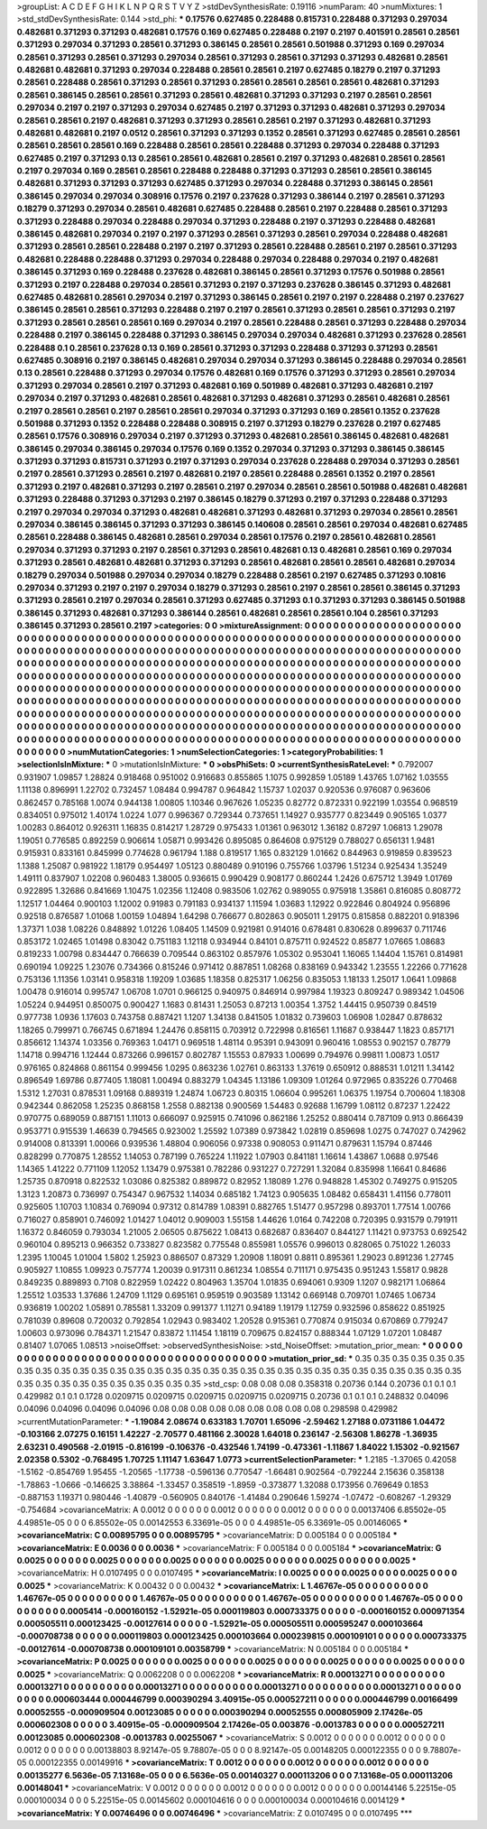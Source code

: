 >groupList:
A C D E F G H I K L
N P Q R S T V Y Z 
>stdDevSynthesisRate:
0.19116 
>numParam:
40
>numMixtures:
1
>std_stdDevSynthesisRate:
0.144
>std_phi:
***
0.17576 0.627485 0.228488 0.815731 0.228488 0.371293 0.297034 0.482681 0.371293 0.371293
0.482681 0.17576 0.169 0.627485 0.228488 0.2197 0.2197 0.401591 0.28561 0.28561
0.371293 0.297034 0.371293 0.28561 0.371293 0.386145 0.28561 0.28561 0.501988 0.371293
0.169 0.297034 0.28561 0.371293 0.28561 0.371293 0.297034 0.28561 0.371293 0.28561
0.371293 0.371293 0.482681 0.28561 0.482681 0.482681 0.371293 0.297034 0.228488 0.28561
0.28561 0.2197 0.627485 0.18279 0.2197 0.371293 0.28561 0.228488 0.28561 0.371293
0.28561 0.371293 0.28561 0.28561 0.28561 0.28561 0.482681 0.371293 0.28561 0.386145
0.28561 0.28561 0.371293 0.28561 0.482681 0.371293 0.371293 0.2197 0.28561 0.28561
0.297034 0.2197 0.2197 0.371293 0.297034 0.627485 0.2197 0.371293 0.371293 0.482681
0.371293 0.297034 0.28561 0.28561 0.2197 0.482681 0.371293 0.371293 0.28561 0.28561
0.2197 0.371293 0.482681 0.371293 0.482681 0.482681 0.2197 0.0512 0.28561 0.371293
0.371293 0.1352 0.28561 0.371293 0.627485 0.28561 0.28561 0.28561 0.28561 0.28561
0.169 0.228488 0.28561 0.28561 0.228488 0.371293 0.297034 0.228488 0.371293 0.627485
0.2197 0.371293 0.13 0.28561 0.28561 0.482681 0.28561 0.2197 0.371293 0.482681
0.28561 0.28561 0.2197 0.297034 0.169 0.28561 0.28561 0.228488 0.228488 0.371293
0.371293 0.28561 0.28561 0.386145 0.482681 0.371293 0.371293 0.371293 0.627485 0.371293
0.297034 0.228488 0.371293 0.386145 0.28561 0.386145 0.297034 0.297034 0.308916 0.17576
0.2197 0.237628 0.371293 0.386144 0.2197 0.28561 0.371293 0.18279 0.371293 0.297034
0.28561 0.482681 0.627485 0.228488 0.28561 0.2197 0.228488 0.28561 0.371293 0.371293
0.228488 0.297034 0.228488 0.297034 0.371293 0.228488 0.2197 0.371293 0.228488 0.482681
0.386145 0.482681 0.297034 0.2197 0.2197 0.371293 0.28561 0.371293 0.28561 0.297034
0.228488 0.482681 0.371293 0.28561 0.28561 0.228488 0.2197 0.2197 0.371293 0.28561
0.228488 0.28561 0.2197 0.28561 0.371293 0.482681 0.228488 0.228488 0.371293 0.297034
0.228488 0.297034 0.228488 0.297034 0.2197 0.482681 0.386145 0.371293 0.169 0.228488
0.237628 0.482681 0.386145 0.28561 0.371293 0.17576 0.501988 0.28561 0.371293 0.2197
0.228488 0.297034 0.28561 0.371293 0.2197 0.371293 0.237628 0.386145 0.371293 0.482681
0.627485 0.482681 0.28561 0.297034 0.2197 0.371293 0.386145 0.28561 0.2197 0.2197
0.228488 0.2197 0.237627 0.386145 0.28561 0.28561 0.371293 0.228488 0.2197 0.2197
0.28561 0.371293 0.28561 0.28561 0.371293 0.2197 0.371293 0.28561 0.28561 0.28561
0.169 0.297034 0.2197 0.28561 0.228488 0.28561 0.371293 0.228488 0.297034 0.228488
0.2197 0.386145 0.228488 0.371293 0.386145 0.297034 0.297034 0.482681 0.371293 0.237628
0.28561 0.228488 0.1 0.28561 0.237628 0.13 0.169 0.28561 0.371293 0.371293
0.228488 0.371293 0.371293 0.28561 0.627485 0.308916 0.2197 0.386145 0.482681 0.297034
0.297034 0.371293 0.386145 0.228488 0.297034 0.28561 0.13 0.28561 0.228488 0.371293
0.297034 0.17576 0.482681 0.169 0.17576 0.371293 0.371293 0.28561 0.297034 0.371293
0.297034 0.28561 0.2197 0.371293 0.482681 0.169 0.501989 0.482681 0.371293 0.482681
0.2197 0.297034 0.2197 0.371293 0.482681 0.28561 0.482681 0.371293 0.482681 0.371293
0.28561 0.482681 0.28561 0.2197 0.28561 0.28561 0.2197 0.28561 0.28561 0.297034
0.371293 0.371293 0.169 0.28561 0.1352 0.237628 0.501988 0.371293 0.1352 0.228488
0.228488 0.308915 0.2197 0.371293 0.18279 0.237628 0.2197 0.627485 0.28561 0.17576
0.308916 0.297034 0.2197 0.371293 0.371293 0.482681 0.28561 0.386145 0.482681 0.482681
0.386145 0.297034 0.386145 0.297034 0.17576 0.169 0.1352 0.297034 0.371293 0.371293
0.386145 0.386145 0.371293 0.371293 0.815731 0.371293 0.2197 0.371293 0.297034 0.237628
0.228488 0.297034 0.371293 0.28561 0.2197 0.28561 0.371293 0.28561 0.2197 0.482681
0.2197 0.28561 0.228488 0.28561 0.1352 0.2197 0.28561 0.371293 0.2197 0.482681
0.371293 0.2197 0.28561 0.2197 0.297034 0.28561 0.28561 0.501988 0.482681 0.482681
0.371293 0.228488 0.371293 0.371293 0.2197 0.386145 0.18279 0.371293 0.2197 0.371293
0.228488 0.371293 0.2197 0.297034 0.297034 0.371293 0.482681 0.482681 0.371293 0.482681
0.371293 0.297034 0.28561 0.28561 0.297034 0.386145 0.386145 0.371293 0.371293 0.386145
0.140608 0.28561 0.28561 0.297034 0.482681 0.627485 0.28561 0.228488 0.386145 0.482681
0.28561 0.297034 0.28561 0.17576 0.2197 0.28561 0.482681 0.28561 0.297034 0.371293
0.371293 0.2197 0.28561 0.371293 0.28561 0.482681 0.13 0.482681 0.28561 0.169
0.297034 0.371293 0.28561 0.482681 0.482681 0.371293 0.371293 0.28561 0.482681 0.28561
0.28561 0.482681 0.297034 0.18279 0.297034 0.501988 0.297034 0.297034 0.18279 0.228488
0.28561 0.2197 0.627485 0.371293 0.10816 0.297034 0.371293 0.2197 0.2197 0.297034
0.18279 0.371293 0.28561 0.2197 0.28561 0.28561 0.386145 0.371293 0.371293 0.28561
0.2197 0.297034 0.28561 0.371293 0.627485 0.371293 0.1 0.371293 0.371293 0.386145
0.501988 0.386145 0.371293 0.482681 0.371293 0.386144 0.28561 0.482681 0.28561 0.28561
0.104 0.28561 0.371293 0.386145 0.371293 0.28561 0.2197 
>categories:
0 0
>mixtureAssignment:
0 0 0 0 0 0 0 0 0 0 0 0 0 0 0 0 0 0 0 0 0 0 0 0 0 0 0 0 0 0 0 0 0 0 0 0 0 0 0 0 0 0 0 0 0 0 0 0 0 0
0 0 0 0 0 0 0 0 0 0 0 0 0 0 0 0 0 0 0 0 0 0 0 0 0 0 0 0 0 0 0 0 0 0 0 0 0 0 0 0 0 0 0 0 0 0 0 0 0 0
0 0 0 0 0 0 0 0 0 0 0 0 0 0 0 0 0 0 0 0 0 0 0 0 0 0 0 0 0 0 0 0 0 0 0 0 0 0 0 0 0 0 0 0 0 0 0 0 0 0
0 0 0 0 0 0 0 0 0 0 0 0 0 0 0 0 0 0 0 0 0 0 0 0 0 0 0 0 0 0 0 0 0 0 0 0 0 0 0 0 0 0 0 0 0 0 0 0 0 0
0 0 0 0 0 0 0 0 0 0 0 0 0 0 0 0 0 0 0 0 0 0 0 0 0 0 0 0 0 0 0 0 0 0 0 0 0 0 0 0 0 0 0 0 0 0 0 0 0 0
0 0 0 0 0 0 0 0 0 0 0 0 0 0 0 0 0 0 0 0 0 0 0 0 0 0 0 0 0 0 0 0 0 0 0 0 0 0 0 0 0 0 0 0 0 0 0 0 0 0
0 0 0 0 0 0 0 0 0 0 0 0 0 0 0 0 0 0 0 0 0 0 0 0 0 0 0 0 0 0 0 0 0 0 0 0 0 0 0 0 0 0 0 0 0 0 0 0 0 0
0 0 0 0 0 0 0 0 0 0 0 0 0 0 0 0 0 0 0 0 0 0 0 0 0 0 0 0 0 0 0 0 0 0 0 0 0 0 0 0 0 0 0 0 0 0 0 0 0 0
0 0 0 0 0 0 0 0 0 0 0 0 0 0 0 0 0 0 0 0 0 0 0 0 0 0 0 0 0 0 0 0 0 0 0 0 0 0 0 0 0 0 0 0 0 0 0 0 0 0
0 0 0 0 0 0 0 0 0 0 0 0 0 0 0 0 0 0 0 0 0 0 0 0 0 0 0 0 0 0 0 0 0 0 0 0 0 0 0 0 0 0 0 0 0 0 0 0 0 0
0 0 0 0 0 0 0 0 0 0 0 0 0 0 0 0 0 0 0 0 0 0 0 0 0 0 0 0 0 0 0 0 0 0 0 0 0 0 0 0 0 0 0 0 0 0 0 0 0 0
0 0 0 0 0 0 0 0 0 0 0 0 0 0 0 0 0 0 0 0 0 0 0 0 0 0 0 0 0 0 0 0 0 0 0 0 0 
>numMutationCategories:
1
>numSelectionCategories:
1
>categoryProbabilities:
1 
>selectionIsInMixture:
***
0 
>mutationIsInMixture:
***
0 
>obsPhiSets:
0
>currentSynthesisRateLevel:
***
0.792007 0.931907 1.09857 1.28824 0.918468 0.951002 0.916683 0.855865 1.1075 0.992859
1.05189 1.43765 1.07162 1.03555 1.11138 0.896991 1.22702 0.732457 1.08484 0.994787
0.964842 1.15737 1.02037 0.920536 0.976087 0.963606 0.862457 0.785168 1.0074 0.944138
1.00805 1.10346 0.967626 1.05235 0.82772 0.872331 0.922199 1.03554 0.968519 0.834051
0.975012 1.40174 1.0224 1.077 0.996367 0.729344 0.737651 1.14927 0.935777 0.823449
0.905165 1.0377 1.00283 0.864012 0.926311 1.16835 0.814217 1.28729 0.975433 1.01361
0.963012 1.36182 0.87297 1.06813 1.29078 1.19051 0.776585 0.892259 0.906614 1.05871
0.993426 0.895085 0.864608 0.975129 0.788027 0.656131 1.9481 0.915931 0.833161 0.845999
0.774628 0.961794 1.188 0.819517 1.165 0.832129 1.01662 0.844963 0.919859 0.839523
1.1388 1.25087 0.981922 1.18179 0.954497 1.05123 0.880489 0.910196 0.755766 1.03796
1.51234 0.925434 1.35249 1.49111 0.837907 1.02208 0.960483 1.38005 0.936615 0.990429
0.908177 0.860244 1.2426 0.675712 1.3949 1.01769 0.922895 1.32686 0.841669 1.10475
1.02356 1.12408 0.983506 1.02762 0.989055 0.975918 1.35861 0.816085 0.808772 1.12517
1.04464 0.900103 1.12002 0.91983 0.791183 0.934137 1.11594 1.03683 1.12922 0.922846
0.804924 0.956896 0.92518 0.876587 1.01068 1.00159 1.04894 1.64298 0.766677 0.802863
0.905011 1.29175 0.815858 0.882201 0.918396 1.37371 1.038 1.08226 0.848892 1.01226
1.08405 1.14509 0.921981 0.914016 0.678481 0.830628 0.899637 0.711746 0.853172 1.02465
1.01498 0.83042 0.751183 1.12118 0.934944 0.84101 0.875711 0.924522 0.85877 1.07665
1.08683 0.819233 1.00798 0.834447 0.766639 0.709544 0.863102 0.857976 1.05302 0.953041
1.16065 1.14404 1.15761 0.814981 0.690194 1.09225 1.23076 0.734366 0.815246 0.971412
0.887851 1.08268 0.838169 0.943342 1.23555 1.22266 0.771628 0.753136 1.11356 1.03141
0.958318 1.19209 1.03685 1.18358 0.825317 1.06256 0.835053 1.18133 1.25017 1.0641
1.09868 1.00478 0.916014 0.995747 1.06708 1.0701 0.966125 0.940975 0.846914 0.997984
1.19323 0.809247 0.989342 1.04506 1.05224 0.944951 0.850075 0.900427 1.1683 0.81431
1.25053 0.87213 1.00354 1.3752 1.44415 0.950739 0.84519 0.977738 1.0936 1.17603
0.743758 0.887421 1.1207 1.34138 0.841505 1.01832 0.739603 1.06908 1.02847 0.878632
1.18265 0.799971 0.766745 0.671894 1.24476 0.858115 0.703912 0.722998 0.816561 1.11687
0.938447 1.1823 0.857171 0.856612 1.14374 1.03356 0.769363 1.04171 0.969518 1.48114
0.95391 0.943091 0.960416 1.08553 0.902157 0.78779 1.14718 0.994716 1.12444 0.873266
0.996157 0.802787 1.15553 0.87933 1.00699 0.794976 0.99811 1.00873 1.0517 0.976165
0.824868 0.861154 0.999456 1.0295 0.863236 1.02761 0.863133 1.37619 0.650912 0.888531
1.01211 1.34142 0.896549 1.69786 0.877405 1.18081 1.00494 0.883279 1.04345 1.13186
1.09309 1.01264 0.972965 0.835226 0.770468 1.5312 1.27031 0.878531 1.09168 0.889319
1.24874 1.06723 0.80315 1.06604 0.995261 1.06375 1.19754 0.700604 1.18308 0.942344
0.862058 1.25235 0.868158 1.2558 0.882138 0.900569 1.54483 0.92688 1.16799 1.08112
0.87237 1.22422 0.970775 0.689059 0.887151 1.11013 0.666097 0.925915 0.741096 0.862186
1.25252 0.880414 0.787109 0.913 0.866439 0.953771 0.915539 1.46639 0.794565 0.923002
1.25592 1.07389 0.973842 1.02819 0.859698 1.0275 0.747027 0.742962 0.914008 0.813391
1.00066 0.939536 1.48804 0.906056 0.97338 0.908053 0.911471 0.879631 1.15794 0.87446
0.828299 0.770875 1.28552 1.14053 0.787199 0.765224 1.11922 1.07903 0.841181 1.16614
1.43867 1.0688 0.97546 1.14365 1.41222 0.771109 1.12052 1.13479 0.975381 0.782286
0.931227 0.727291 1.32084 0.835998 1.16641 0.84686 1.25735 0.870918 0.822532 1.03086
0.825382 0.889872 0.82952 1.18089 1.276 0.948828 1.45302 0.749275 0.915205 1.3123
1.20873 0.736997 0.754347 0.967532 1.14034 0.685182 1.74123 0.905635 1.08482 0.658431
1.41156 0.778011 0.925605 1.10703 1.10834 0.769094 0.97312 0.814789 1.08391 0.882765
1.51477 0.957298 0.893701 1.77514 1.00766 0.716027 0.858901 0.746092 1.01427 1.04012
0.909003 1.55158 1.44626 1.0164 0.742208 0.720395 0.931579 0.791911 1.16372 0.846059
0.793034 1.21005 2.06505 0.875622 1.08413 0.682687 0.836407 0.844127 1.11421 0.973753
0.692542 0.960104 0.895213 0.966352 0.733827 0.823582 0.775548 0.855981 1.05576 0.996013
0.828065 0.751022 1.26033 1.2395 1.10045 1.01004 1.5802 1.25923 0.886507 0.87329
1.20908 1.18091 0.8811 0.895361 1.29023 0.891236 1.27745 0.905927 1.10855 1.09923
0.757774 1.20039 0.917311 0.861234 1.08554 0.711171 0.975435 0.951243 1.55817 0.9828
0.849235 0.889893 0.7108 0.822959 1.02422 0.804963 1.35704 1.01835 0.694061 0.9309
1.1207 0.982171 1.06864 1.25512 1.03533 1.37686 1.24709 1.1129 0.695161 0.959519
0.903589 1.13142 0.669148 0.709701 1.07465 1.06734 0.936819 1.00202 1.05891 0.785581
1.33209 0.991377 1.11271 0.94189 1.19179 1.12759 0.932596 0.858622 0.851925 0.781039
0.89608 0.720032 0.792854 1.02943 0.983402 1.20528 0.915361 0.770874 0.915034 0.670869
0.779247 1.00603 0.973096 0.784371 1.21547 0.83872 1.11454 1.18119 0.709675 0.824157
0.888344 1.07129 1.07201 1.08487 0.81407 1.07065 1.08513 
>noiseOffset:
>observedSynthesisNoise:
>std_NoiseOffset:
>mutation_prior_mean:
***
0 0 0 0 0 0 0 0 0 0
0 0 0 0 0 0 0 0 0 0
0 0 0 0 0 0 0 0 0 0
0 0 0 0 0 0 0 0 0 0
>mutation_prior_sd:
***
0.35 0.35 0.35 0.35 0.35 0.35 0.35 0.35 0.35 0.35
0.35 0.35 0.35 0.35 0.35 0.35 0.35 0.35 0.35 0.35
0.35 0.35 0.35 0.35 0.35 0.35 0.35 0.35 0.35 0.35
0.35 0.35 0.35 0.35 0.35 0.35 0.35 0.35 0.35 0.35
>std_csp:
0.08 0.08 0.08 0.358318 0.20736 0.144 0.20736 0.1 0.1 0.1
0.429982 0.1 0.1 0.1728 0.0209715 0.0209715 0.0209715 0.0209715 0.0209715 0.20736
0.1 0.1 0.1 0.248832 0.04096 0.04096 0.04096 0.04096 0.04096 0.08
0.08 0.08 0.08 0.08 0.08 0.08 0.08 0.08 0.298598 0.429982
>currentMutationParameter:
***
-1.19084 2.08674 0.633183 1.70701 1.65096 -2.59462 1.27188 0.0731186 1.04472 -0.103166
2.07275 0.16151 1.42227 -2.70577 0.481166 2.30028 1.64018 0.236147 -2.56308 1.86278
-1.36935 2.63231 0.490568 -2.01915 -0.816199 -0.106376 -0.432546 1.74199 -0.473361 -1.11867
1.84022 1.15302 -0.921567 2.02358 0.5302 -0.768495 1.70725 1.11147 1.63647 1.0773
>currentSelectionParameter:
***
1.2185 -1.37065 0.42058 -1.5162 -0.854769 1.95455 -1.20565 -1.17738 -0.596136 0.770547
-1.66481 0.902564 -0.792244 2.15636 0.358138 -1.78863 -1.0666 -0.146625 3.38864 -1.33457
0.358519 -1.8959 -0.373877 1.32088 0.173956 0.769649 0.1853 -0.887153 1.19371 0.980446
-1.40879 -0.560905 0.840176 -1.41484 0.290646 1.59274 -1.07472 -0.608267 -1.29329 -0.754684
>covarianceMatrix:
A
0.0012	0	0	0	0	0	
0	0.0012	0	0	0	0	
0	0	0.0012	0	0	0	
0	0	0	0.00137406	6.85502e-05	4.49851e-05	
0	0	0	6.85502e-05	0.00142553	6.33691e-05	
0	0	0	4.49851e-05	6.33691e-05	0.00146065	
***
>covarianceMatrix:
C
0.00895795	0	
0	0.00895795	
***
>covarianceMatrix:
D
0.005184	0	
0	0.005184	
***
>covarianceMatrix:
E
0.0036	0	
0	0.0036	
***
>covarianceMatrix:
F
0.005184	0	
0	0.005184	
***
>covarianceMatrix:
G
0.0025	0	0	0	0	0	
0	0.0025	0	0	0	0	
0	0	0.0025	0	0	0	
0	0	0	0.0025	0	0	
0	0	0	0	0.0025	0	
0	0	0	0	0	0.0025	
***
>covarianceMatrix:
H
0.0107495	0	
0	0.0107495	
***
>covarianceMatrix:
I
0.0025	0	0	0	
0	0.0025	0	0	
0	0	0.0025	0	
0	0	0	0.0025	
***
>covarianceMatrix:
K
0.00432	0	
0	0.00432	
***
>covarianceMatrix:
L
1.46767e-05	0	0	0	0	0	0	0	0	0	
0	1.46767e-05	0	0	0	0	0	0	0	0	
0	0	1.46767e-05	0	0	0	0	0	0	0	
0	0	0	1.46767e-05	0	0	0	0	0	0	
0	0	0	0	1.46767e-05	0	0	0	0	0	
0	0	0	0	0	0.0005414	-0.000160152	-1.52921e-05	0.000119803	0.000733375	
0	0	0	0	0	-0.000160152	0.000971354	0.000505511	0.000123425	-0.00127614	
0	0	0	0	0	-1.52921e-05	0.000505511	0.000595247	0.000103664	-0.000708738	
0	0	0	0	0	0.000119803	0.000123425	0.000103664	0.000239815	0.000109101	
0	0	0	0	0	0.000733375	-0.00127614	-0.000708738	0.000109101	0.00358799	
***
>covarianceMatrix:
N
0.005184	0	
0	0.005184	
***
>covarianceMatrix:
P
0.0025	0	0	0	0	0	
0	0.0025	0	0	0	0	
0	0	0.0025	0	0	0	
0	0	0	0.0025	0	0	
0	0	0	0	0.0025	0	
0	0	0	0	0	0.0025	
***
>covarianceMatrix:
Q
0.0062208	0	
0	0.0062208	
***
>covarianceMatrix:
R
0.00013271	0	0	0	0	0	0	0	0	0	
0	0.00013271	0	0	0	0	0	0	0	0	
0	0	0.00013271	0	0	0	0	0	0	0	
0	0	0	0.00013271	0	0	0	0	0	0	
0	0	0	0	0.00013271	0	0	0	0	0	
0	0	0	0	0	0.000603444	0.000446799	0.000390294	3.40915e-05	0.000527211	
0	0	0	0	0	0.000446799	0.00166499	0.00052555	-0.000909504	0.00123085	
0	0	0	0	0	0.000390294	0.00052555	0.000805909	2.17426e-05	0.000602308	
0	0	0	0	0	3.40915e-05	-0.000909504	2.17426e-05	0.003876	-0.0013783	
0	0	0	0	0	0.000527211	0.00123085	0.000602308	-0.0013783	0.00255067	
***
>covarianceMatrix:
S
0.0012	0	0	0	0	0	
0	0.0012	0	0	0	0	
0	0	0.0012	0	0	0	
0	0	0	0.00138803	8.92147e-05	9.78807e-05	
0	0	0	8.92147e-05	0.00148205	0.000122355	
0	0	0	9.78807e-05	0.000122355	0.00149916	
***
>covarianceMatrix:
T
0.0012	0	0	0	0	0	
0	0.0012	0	0	0	0	
0	0	0.0012	0	0	0	
0	0	0	0.00135277	6.5636e-05	7.13168e-05	
0	0	0	6.5636e-05	0.00140327	0.000113206	
0	0	0	7.13168e-05	0.000113206	0.00148041	
***
>covarianceMatrix:
V
0.0012	0	0	0	0	0	
0	0.0012	0	0	0	0	
0	0	0.0012	0	0	0	
0	0	0	0.00144146	5.22515e-05	0.000100034	
0	0	0	5.22515e-05	0.00145602	0.000104616	
0	0	0	0.000100034	0.000104616	0.0014129	
***
>covarianceMatrix:
Y
0.00746496	0	
0	0.00746496	
***
>covarianceMatrix:
Z
0.0107495	0	
0	0.0107495	
***

